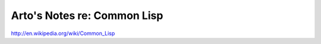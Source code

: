 Arto's Notes re: Common Lisp
============================

http://en.wikipedia.org/wiki/Common_Lisp
